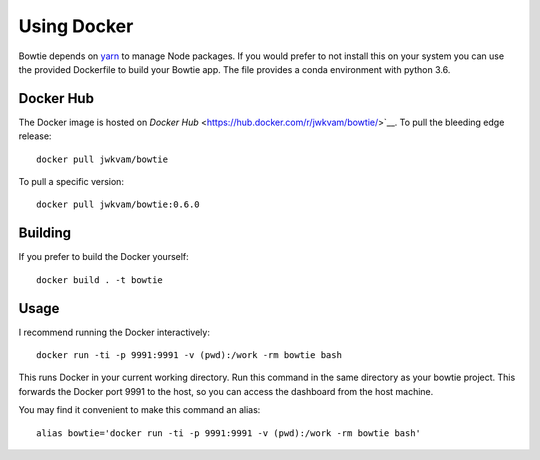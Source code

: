Using Docker
============

Bowtie depends on `yarn <https://yarnpkg.com/>`_ to manage Node packages.
If you would prefer to not install this on your system you
can use the provided Dockerfile to build your Bowtie app.
The file provides a conda environment with python 3.6.

Docker Hub
----------

The Docker image is hosted on `Docker Hub` <https://hub.docker.com/r/jwkvam/bowtie/>`__.
To pull the bleeding edge release::

    docker pull jwkvam/bowtie

To pull a specific version::

    docker pull jwkvam/bowtie:0.6.0

Building
--------

If you prefer to build the Docker yourself::

    docker build . -t bowtie

Usage
-----

I recommend running the Docker interactively::

    docker run -ti -p 9991:9991 -v (pwd):/work -rm bowtie bash

This runs Docker in your current working directory.
Run this command in the same directory as your bowtie project.
This forwards the Docker port 9991 to the host,
so you can access the dashboard from the host machine.

You may find it convenient to make this command an alias::

    alias bowtie='docker run -ti -p 9991:9991 -v (pwd):/work -rm bowtie bash'
